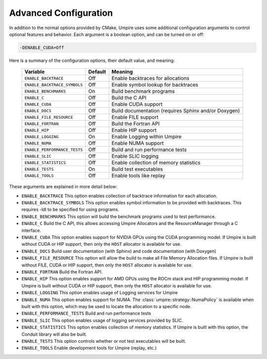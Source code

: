 .. _advanced_configuration:

======================
Advanced Configuration
======================

In addition to the normal options provided by CMake, Umpire uses some
additional configuration arguments to control optional features and behavior.
Each argument is a boolean option, and can be turned on or off:

.. code-block:: bash

    -DENABLE_CUDA=Off

Here is a summary of the configuration options, their default value, and
meaning:

    ============================  ======== ===========================================================================
    Variable                      Default  Meaning
    ============================  ======== ===========================================================================
    ``ENABLE_BACKTRACE``          Off      Enable backtraces for allocations
    ``ENABLE_BACKTRACE_SYMBOLS``  Off      Enable symbol lookup for backtraces
    ``ENABLE_BENCHMARKS``         On       Build benchmark programs
    ``ENABLE_C``                  Off      Build the C API
    ``ENABLE_CUDA``               Off      Enable CUDA support
    ``ENABLE_DOCS``               Off      Build documentation (requires Sphinx and/or Doxygen)
    ``ENABLE_FILE_RESOURCE``      Off      Enable FILE support      
    ``ENABLE_FORTRAN``            Off      Build the Fortran API
    ``ENABLE_HIP``                Off      Enable HIP support
    ``ENABLE_LOGGING``            On       Enable Logging within Umpire
    ``ENABLE_NUMA``               Off      Enable NUMA support
    ``ENABLE_PERFORMANCE_TESTS``  Off      Build and run performance tests
    ``ENABLE_SLIC``               Off      Enable SLIC logging
    ``ENABLE_STATISTICS``         Off      Enable collection of memory statistics
    ``ENABLE_TESTS``              On       Build test executables
    ``ENABLE_TOOLS``              Off      Enable tools like replay
    ============================  ======== ===========================================================================

These arguments are explained in more detail below:

* ``ENABLE_BACKTRACE``
  This option enables collection of backtrace information for each allocation.

* ``ENABLE_BACKTRACE_SYMBOLS``
  This option enables symbol information to be provided with backtraces.  This
  requires -ldl to be specified for using programs.

* ``ENABLE_BENCHMARKS``
  This option will build the benchmark programs used to test performance.

* ``ENABLE_C``
  Build the C API, this allows accessing Umpire Allocators and the
  ResourceManager through a C interface.

* ``ENABLE_CUDA``
  This option enables support for NVIDIA GPUs using the CUDA programming model.
  If Umpire is built without CUDA or HIP support, then only the ``HOST``
  allocator is available for use.

* ``ENABLE_DOCS``
  Build user documentation (with Sphinx) and code documentation (with Doxygen)

* ``ENABLE_FILE_RESOURCE``
  This option will allow the build to make all File Memory Allocation files. 
  If Umpire is built without FILE, CUDA or HIP support, then only the ``HOST`` 
  allocator is available for use.

* ``ENABLE_FORTRAN``
  Build the Fortran API.

* ``ENABLE_HIP``
  This option enables support for AMD GPUs using the ROCm stack and HIP
  programming model. If Umpire is built without CUDA or HIP support,
  then only the ``HOST`` allocator is available for use.

* ``ENABLE_LOGGING``
  This option enables usage of Logging services for Umpire

* ``ENABLE_NUMA``
  This option enables support for NUMA. The
  :class:`umpire::strategy::NumaPolicy` is available when built with this
  option, which may be used to locate the allocation to a specific node.

* ``ENABLE_PERFORMANCE_TESTS``
  Build and run performance tests

* ``ENABLE_SLIC``
  This option enables usage of logging services provided by SLIC.

* ``ENABLE_STATISTICS``
  This option enables collection of memory statistics. If Umpire is built with
  this option, the Conduit library will also be built.

* ``ENABLE_TESTS``
  This option controls whether or not test executables will be built.

* ``ENABLE_TOOLS``
  Enable development tools for Umpire (replay, etc.)

